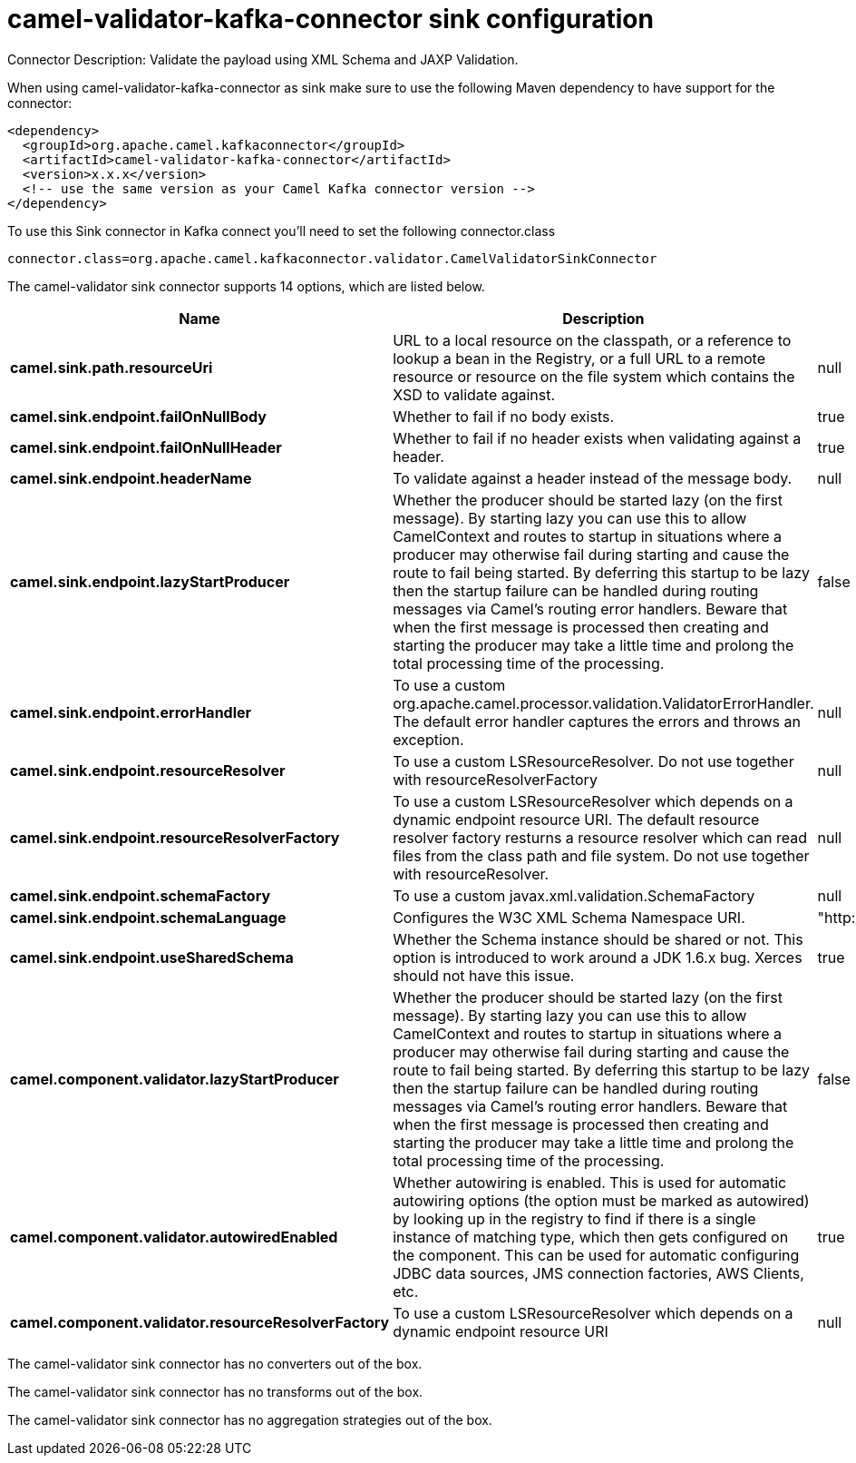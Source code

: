 // kafka-connector options: START
[[camel-validator-kafka-connector-sink]]
= camel-validator-kafka-connector sink configuration

Connector Description: Validate the payload using XML Schema and JAXP Validation.

When using camel-validator-kafka-connector as sink make sure to use the following Maven dependency to have support for the connector:

[source,xml]
----
<dependency>
  <groupId>org.apache.camel.kafkaconnector</groupId>
  <artifactId>camel-validator-kafka-connector</artifactId>
  <version>x.x.x</version>
  <!-- use the same version as your Camel Kafka connector version -->
</dependency>
----

To use this Sink connector in Kafka connect you'll need to set the following connector.class

[source,java]
----
connector.class=org.apache.camel.kafkaconnector.validator.CamelValidatorSinkConnector
----


The camel-validator sink connector supports 14 options, which are listed below.



[width="100%",cols="2,5,^1,1,1",options="header"]
|===
| Name | Description | Default | Required | Priority
| *camel.sink.path.resourceUri* | URL to a local resource on the classpath, or a reference to lookup a bean in the Registry, or a full URL to a remote resource or resource on the file system which contains the XSD to validate against. | null | true | HIGH
| *camel.sink.endpoint.failOnNullBody* | Whether to fail if no body exists. | true | false | MEDIUM
| *camel.sink.endpoint.failOnNullHeader* | Whether to fail if no header exists when validating against a header. | true | false | MEDIUM
| *camel.sink.endpoint.headerName* | To validate against a header instead of the message body. | null | false | MEDIUM
| *camel.sink.endpoint.lazyStartProducer* | Whether the producer should be started lazy (on the first message). By starting lazy you can use this to allow CamelContext and routes to startup in situations where a producer may otherwise fail during starting and cause the route to fail being started. By deferring this startup to be lazy then the startup failure can be handled during routing messages via Camel's routing error handlers. Beware that when the first message is processed then creating and starting the producer may take a little time and prolong the total processing time of the processing. | false | false | MEDIUM
| *camel.sink.endpoint.errorHandler* | To use a custom org.apache.camel.processor.validation.ValidatorErrorHandler. The default error handler captures the errors and throws an exception. | null | false | MEDIUM
| *camel.sink.endpoint.resourceResolver* | To use a custom LSResourceResolver. Do not use together with resourceResolverFactory | null | false | MEDIUM
| *camel.sink.endpoint.resourceResolverFactory* | To use a custom LSResourceResolver which depends on a dynamic endpoint resource URI. The default resource resolver factory resturns a resource resolver which can read files from the class path and file system. Do not use together with resourceResolver. | null | false | MEDIUM
| *camel.sink.endpoint.schemaFactory* | To use a custom javax.xml.validation.SchemaFactory | null | false | MEDIUM
| *camel.sink.endpoint.schemaLanguage* | Configures the W3C XML Schema Namespace URI. | "http://www.w3.org/2001/XMLSchema" | false | MEDIUM
| *camel.sink.endpoint.useSharedSchema* | Whether the Schema instance should be shared or not. This option is introduced to work around a JDK 1.6.x bug. Xerces should not have this issue. | true | false | MEDIUM
| *camel.component.validator.lazyStartProducer* | Whether the producer should be started lazy (on the first message). By starting lazy you can use this to allow CamelContext and routes to startup in situations where a producer may otherwise fail during starting and cause the route to fail being started. By deferring this startup to be lazy then the startup failure can be handled during routing messages via Camel's routing error handlers. Beware that when the first message is processed then creating and starting the producer may take a little time and prolong the total processing time of the processing. | false | false | MEDIUM
| *camel.component.validator.autowiredEnabled* | Whether autowiring is enabled. This is used for automatic autowiring options (the option must be marked as autowired) by looking up in the registry to find if there is a single instance of matching type, which then gets configured on the component. This can be used for automatic configuring JDBC data sources, JMS connection factories, AWS Clients, etc. | true | false | MEDIUM
| *camel.component.validator.resourceResolverFactory* | To use a custom LSResourceResolver which depends on a dynamic endpoint resource URI | null | false | MEDIUM
|===



The camel-validator sink connector has no converters out of the box.





The camel-validator sink connector has no transforms out of the box.





The camel-validator sink connector has no aggregation strategies out of the box.
// kafka-connector options: END
